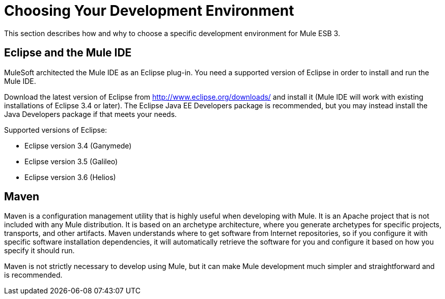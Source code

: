 = Choosing Your Development Environment

This section describes how and why to choose a specific development environment for Mule ESB 3.

== Eclipse and the Mule IDE

MuleSoft architected the Mule IDE as an Eclipse plug-in. You need a supported version of Eclipse in order to install and run the Mule IDE.

Download the latest version of Eclipse from http://www.eclipse.org/downloads/ and install it (Mule IDE will work with existing installations of Eclipse 3.4 or later). The Eclipse Java EE Developers package is recommended, but you may instead install the Java Developers package if that meets your needs.

Supported versions of Eclipse:

* Eclipse version 3.4 (Ganymede)
* Eclipse version 3.5 (Galileo)
* Eclipse version 3.6 (Helios)

== Maven

Maven is a configuration management utility that is highly useful when developing with Mule. It is an Apache project that is not included with any Mule distribution. It is based on an archetype architecture, where you generate archetypes for specific projects, transports, and other artifacts. Maven understands where to get software from Internet repositories, so if you configure it with specific software installation dependencies, it will automatically retrieve the software for you and configure it based on how you specify it should run.

Maven is not strictly necessary to develop using Mule, but it can make Mule development much simpler and straightforward and is recommended.
